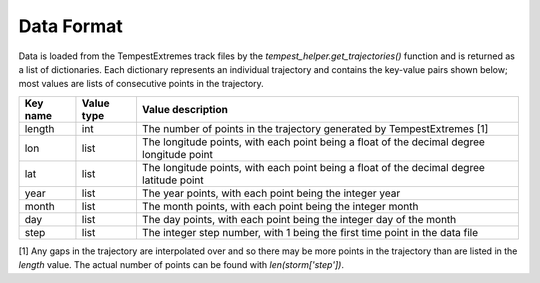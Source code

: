 Data Format
===========

Data is loaded from the TempestExtremes track files by the
`tempest_helper.get_trajectories()` function and is returned as a list of dictionaries.
Each dictionary represents an individual trajectory and contains the key-value
pairs shown below; most values are lists of consecutive points in the trajectory.

+-------------+------------+-------------------------------------------------------------------------------------------+
| Key name    | Value type | Value description                                                                         |
+=============+============+===========================================================================================+
| length      | int        | The number of points in the trajectory generated by TempestExtremes [1]                   |
+-------------+------------+-------------------------------------------------------------------------------------------+
| lon         | list       | The longitude points, with each point being a float of the decimal degree longitude point |
+-------------+------------+-------------------------------------------------------------------------------------------+
| lat         | list       | The longitude points, with each point being a float of the decimal degree latitude point  |
+-------------+------------+-------------------------------------------------------------------------------------------+
| year        | list       | The year points, with each point being the integer year                                   |
+-------------+------------+-------------------------------------------------------------------------------------------+
| month       | list       | The month points, with each point being the integer month                                 |
+-------------+------------+-------------------------------------------------------------------------------------------+
| day         | list       | The day points, with each point being the integer day of the month                        |
+-------------+------------+-------------------------------------------------------------------------------------------+
| step        | list       | The integer step number, with 1 being the first time point in the data file               |
+-------------+------------+-------------------------------------------------------------------------------------------+

[1] Any gaps in the trajectory are interpolated over and so there may be more
points in the trajectory than are listed in the `length` value. The actual
number of points can be found with `len(storm['step'])`.
